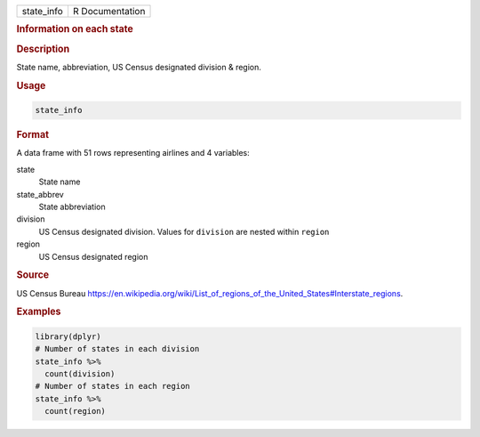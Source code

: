 .. container::

   .. container::

      ========== ===============
      state_info R Documentation
      ========== ===============

      .. rubric:: Information on each state
         :name: information-on-each-state

      .. rubric:: Description
         :name: description

      State name, abbreviation, US Census designated division & region.

      .. rubric:: Usage
         :name: usage

      .. code:: R

         state_info

      .. rubric:: Format
         :name: format

      A data frame with 51 rows representing airlines and 4 variables:

      state
         State name

      state_abbrev
         State abbreviation

      division
         US Census designated division. Values for ``division`` are
         nested within ``region``

      region
         US Census designated region

      .. rubric:: Source
         :name: source

      US Census Bureau
      https://en.wikipedia.org/wiki/List_of_regions_of_the_United_States#Interstate_regions.

      .. rubric:: Examples
         :name: examples

      .. code:: R

         library(dplyr)
         # Number of states in each division
         state_info %>%
           count(division)
         # Number of states in each region
         state_info %>%
           count(region)
